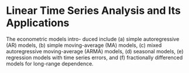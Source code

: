 * Linear Time Series Analysis and Its Applications
  The econometric models intro- duced include (a) simple autoregressive (AR) models, (b) simple moving-average (MA) models, (c) mixed autoregressive moving-average (ARMA) models, (d) seasonal models, (e) regression models with time series errors, and (f) fractionally differenced models for long-range dependence.
